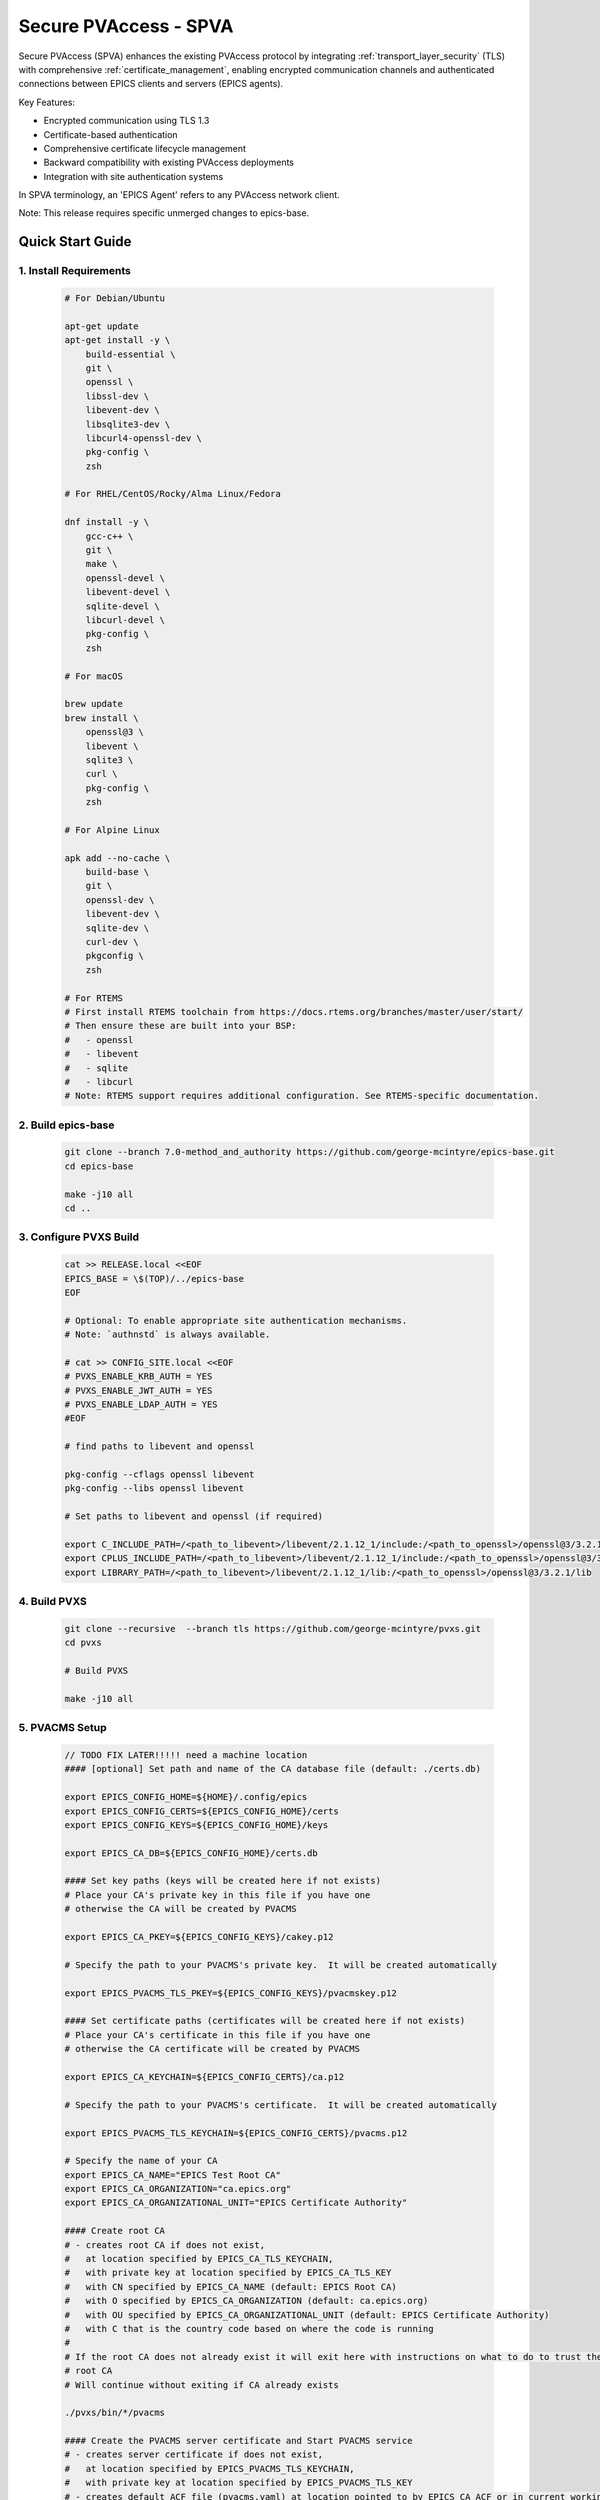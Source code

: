 .. _secure_pvaccess:

Secure PVAccess - SPVA
=====================

Secure PVAccess (SPVA) enhances the existing PVAccess protocol by integrating :ref:`transport_layer_security` (TLS)
with comprehensive :ref:`certificate_management`, enabling encrypted communication channels and authenticated connections
between EPICS clients and servers (EPICS agents).

Key Features:

- Encrypted communication using TLS 1.3
- Certificate-based authentication
- Comprehensive certificate lifecycle management
- Backward compatibility with existing PVAccess deployments
- Integration with site authentication systems

In SPVA terminology, an 'EPICS Agent' refers to any PVAccess network client.

Note: This release requires specific unmerged changes to epics-base.

.. _quick_start:

Quick Start Guide
---------------

1. Install Requirements
^^^^^^^^^^^^^^^^^^^^^^^

    .. code-block:: sh

        # For Debian/Ubuntu

        apt-get update
        apt-get install -y \
            build-essential \
            git \
            openssl \
            libssl-dev \
            libevent-dev \
            libsqlite3-dev \
            libcurl4-openssl-dev \
            pkg-config \
            zsh

        # For RHEL/CentOS/Rocky/Alma Linux/Fedora

        dnf install -y \
            gcc-c++ \
            git \
            make \
            openssl-devel \
            libevent-devel \
            sqlite-devel \
            libcurl-devel \
            pkg-config \
            zsh

        # For macOS

        brew update
        brew install \
            openssl@3 \
            libevent \
            sqlite3 \
            curl \
            pkg-config \
            zsh

        # For Alpine Linux

        apk add --no-cache \
            build-base \
            git \
            openssl-dev \
            libevent-dev \
            sqlite-dev \
            curl-dev \
            pkgconfig \
            zsh

        # For RTEMS
        # First install RTEMS toolchain from https://docs.rtems.org/branches/master/user/start/
        # Then ensure these are built into your BSP:
        #   - openssl
        #   - libevent
        #   - sqlite
        #   - libcurl
        # Note: RTEMS support requires additional configuration. See RTEMS-specific documentation.

2. Build epics-base
^^^^^^^^^^^^^^^^^

    .. code-block:: sh

        git clone --branch 7.0-method_and_authority https://github.com/george-mcintyre/epics-base.git
        cd epics-base

        make -j10 all
        cd ..

3. Configure PVXS Build
^^^^^^^^^^^^^^^^^^^^^^^

    .. code-block:: sh

        cat >> RELEASE.local <<EOF
        EPICS_BASE = \$(TOP)/../epics-base
        EOF

        # Optional: To enable appropriate site authentication mechanisms.
        # Note: `authnstd` is always available.

        # cat >> CONFIG_SITE.local <<EOF
        # PVXS_ENABLE_KRB_AUTH = YES
        # PVXS_ENABLE_JWT_AUTH = YES
        # PVXS_ENABLE_LDAP_AUTH = YES
        #EOF

        # find paths to libevent and openssl

        pkg-config --cflags openssl libevent
        pkg-config --libs openssl libevent

        # Set paths to libevent and openssl (if required)

        export C_INCLUDE_PATH=/<path_to_libevent>/libevent/2.1.12_1/include:/<path_to_openssl>/openssl@3/3.2.1/include
        export CPLUS_INCLUDE_PATH=/<path_to_libevent>/libevent/2.1.12_1/include:/<path_to_openssl>/openssl@3/3.2.1/include
        export LIBRARY_PATH=/<path_to_libevent>/libevent/2.1.12_1/lib:/<path_to_openssl>/openssl@3/3.2.1/lib


4. Build PVXS
^^^^^^^^^^^^

    .. code-block:: sh

        git clone --recursive  --branch tls https://github.com/george-mcintyre/pvxs.git
        cd pvxs

        # Build PVXS

        make -j10 all

5. PVACMS Setup
^^^^^^^^^^^^^^^

    .. code-block:: sh

        // TODO FIX LATER!!!!! need a machine location
        #### [optional] Set path and name of the CA database file (default: ./certs.db)

        export EPICS_CONFIG_HOME=${HOME}/.config/epics
        export EPICS_CONFIG_CERTS=${EPICS_CONFIG_HOME}/certs
        export EPICS_CONFIG_KEYS=${EPICS_CONFIG_HOME}/keys

        export EPICS_CA_DB=${EPICS_CONFIG_HOME}/certs.db

        #### Set key paths (keys will be created here if not exists)
        # Place your CA's private key in this file if you have one
        # otherwise the CA will be created by PVACMS

        export EPICS_CA_PKEY=${EPICS_CONFIG_KEYS}/cakey.p12

        # Specify the path to your PVACMS's private key.  It will be created automatically

        export EPICS_PVACMS_TLS_PKEY=${EPICS_CONFIG_KEYS}/pvacmskey.p12

        #### Set certificate paths (certificates will be created here if not exists)
        # Place your CA's certificate in this file if you have one
        # otherwise the CA certificate will be created by PVACMS

        export EPICS_CA_KEYCHAIN=${EPICS_CONFIG_CERTS}/ca.p12

        # Specify the path to your PVACMS's certificate.  It will be created automatically

        export EPICS_PVACMS_TLS_KEYCHAIN=${EPICS_CONFIG_CERTS}/pvacms.p12

        # Specify the name of your CA
        export EPICS_CA_NAME="EPICS Test Root CA"
        export EPICS_CA_ORGANIZATION="ca.epics.org"
        export EPICS_CA_ORGANIZATIONAL_UNIT="EPICS Certificate Authority"

        #### Create root CA
        # - creates root CA if does not exist,
        #   at location specified by EPICS_CA_TLS_KEYCHAIN,
        #   with private key at location specified by EPICS_CA_TLS_KEY
        #   with CN specified by EPICS_CA_NAME (default: EPICS Root CA)
        #   with O specified by EPICS_CA_ORGANIZATION (default: ca.epics.org)
        #   with OU specified by EPICS_CA_ORGANIZATIONAL_UNIT (default: EPICS Certificate Authority)
        #   with C that is the country code based on where the code is running
        #
        # If the root CA does not already exist it will exit here with instructions on what to do to trust the
        # root CA
        # Will continue without exiting if CA already exists

        ./pvxs/bin/*/pvacms

        #### Create the PVACMS server certificate and Start PVACMS service
        # - creates server certificate if does not exist,
        #   at location specified by EPICS_PVACMS_TLS_KEYCHAIN,
        #   with private key at location specified by EPICS_PVACMS_TLS_KEY
        # - creates default ACF file (pvacms.yaml) at location pointed to by EPICS_CA_ACF or in current working directory
        # - creates database (certs.db) if does not exist at location pointed to by EPICS_CA_DB or in current working directory,

        ./pvxs/bin/*/pvacms

6. Install Root Certificate
^^^^^^^^^^^^^^^^^^^^^^^^^

    .. code-block:: sh

        #### Install and Trust Root CA
        # Follow instructions, when command completes, to trust the downloaded CA certificate
        # note: If root cert is signed by a public CA this step is optional

        ./pvxs/bin/*/pvxcert -I

7. Configure EPICS Agent Environment
^^^^^^^^^^^^^^^^^^^^^^^^^^^^^^^^^

    .. code-block:: sh

        #### Set key paths (keys will be created here if they don't already exist)
        # An EPICS client agent key if required
        export EPICS_PVA_TLS_PKEY=~/.epics/client.p12

        # An EPICS server agent key if required
        export EPICS_PVAS_TLS_PKEY=~/.epics/server.p12

        #### Set certificate paths (certificates will be created here if they don't already exist)
        # An EPICS client agent certificate if required
        export EPICS_PVA_TLS_KEYCHAIN=~/.epics/client.pem

        # An EPICS server agent certificate if required
        export EPICS_PVAS_TLS_KEYCHAIN=~/.epics/server.pem

8. Create Certificates
^^^^^^^^^^^^^^^^^^^^

    .. code-block:: sh

        #### 1. Create a new client private key at location specified by EPICS_PVA_TLS_KEY if it does not already exist
        #### 2. Create client certificate at location specified by EPICS_PVA_TLS_KEYCHAIN

        ./pvxs/bin/*/authnstd -u client

        #### 1. Create a new server private key at location specified by EPICS_PVAS_TLS_KEY if it does not already exist
        #### 2. Create server certificate at location specified by EPICS_PVAS_TLS_KEYCHAIN

        ./pvxs/bin/*/authnstd -u server


.. _transport_layer_security:

Transport Layer Security
----------------------

SPVA uses TLS 1.3 to establish secure connections between EPICS agents. Both client and server
can authenticate their peer using X.509 certificates. Key features of the TLS implementation:

- Mutual authentication when both peers present valid certificates
- Server-only authentication when only the server presents a certificate
- Fallback to TCP when TLS is not configured or certificates are invalid
- Certificate status verification during connection establishment

Supported Certificate Formats, Encodings and File Types
^^^^^^^^^^^^^^^^^^^^^^^^^^^^^^^^^^^^^^^^^^^^^^^^^^^^^^^

+-----------+----------------------+-----------+-------------------------+------------------------------+-------------------------+
| File Type | Extension            | Encoding  | Includes Private Key?   | Includes Certificate Chain?  |     Common Usage        |
+===========+======================+===========+=========================+==============================+=========================+
|| PEM      || ``.pem``, ``.crt``, || Base64   || Optional               || Optional (concatenated)     || Web servers, OpenSSL   |
||          || ``.cer``, ``.key``  ||          ||                        ||                             ||                        |
+-----------+----------------------+-----------+-------------------------+------------------------------+-------------------------+
|| PKCS#12  || ``.p12``, ``.pfx``  || Binary   || Optional (password)    || Yes                         || Distributing cert key  |
+-----------+----------------------+-----------+-------------------------+------------------------------+-------------------------+
|| JKS      || ``.jks``            || Binary   || Optional               || Yes                         || Java applications      |
+-----------+----------------------+-----------+-------------------------+------------------------------+-------------------------+

To use any of these formats just use the appropriate file extension when specifying the certificate and key files.

TLS encapsulation of the PVAccess protocol
^^^^^^^^^^^^^^^^^^^^^^^^^^^^^^^^^^^^^^^^^^^^

In network protocols, encapsulation is used to transport a higher layer protocol over a lower layer protocol, e.g., TCP over IP.
In the context of TLS, PVAccess messages are encapsulated within TLS records for secure transport.

Encapsulation involves wrapping the higher-layer protocol's data within the lower-layer protocol's format.
TLS is so named because it wraps all data above the `Transport Layer` in an impermiable `Security` layer.
For SPVA, this means PVAccess messages are wrapped in TLS records that include headers specifying content type, protocol version, and length, followed by the
encrypted PVAccess data as the payload.

.. image:: pvaencapsulation.png
   :alt: TLS Encapsulation of PVAccess
   :align: center

Note: We use TLS version 1.3 for Secure PVAccess. This version deprecates support for connection renegotiation which is a security risk. So any
connections that are established using Secure PVAccess will not be renegotiated but will be closed if a certificate is revoked or needs to be renewed.


.. _environment_variables:

Environment Variables
^^^^^^^^^^^^^^^^^^^
The following environment variables control SPVA behavior:

.. note::
   There is an implied hierarchy to the applicability of the environment variables such that
   the PVAS version supersedes a PVA version.
   So, if an EPICS server agent wants to specify its PKCS#12 keychain file location it can simply
   provide the ``EPICS_PVA_TLS_KEYCHAIN`` environment variable as long as
   ``EPICS_PVAS_TLS_KEYCHAIN`` is not configured.


+--------------------------+----------------------------+-------------------------------------+---------------------------------------------------------------+
| Name                     | Key                        | Value                               | Description                                                   |
+==========================+============================+=====================================+===============================================================+
| EPICS_PVA_TLS_KEYCHAIN   | {fully qualified path  to keychain file}                         | This is the string that determines the fully qualified path   |
+--------------------------+                                                                  | to the PKCS#12 keychain file that contains the certificate,   |
| EPICS_PVAS_TLS_KEYCHAIN  | e.g. ``~/.epics/client.p12``                                     | and private keys used in the TLS handshake.                   |
|                          | e.g. ``~/.epics/server.p12``                                     | Note: If not specified then TLS is disabled                   |
+--------------------------+------------------------------------------------------------------+---------------------------------------------------------------+
| EPICS_PVA_TLS_KEYCHAIN   | {fully qualified path to keychain password file}                 | This is the string that determines the fully qualified path   |
| _PWD_FILE                |                                                                  | to a file that contains the password that unlocks the         |
+--------------------------+ e.g. ``~/.epics/client.pass``                                    | TLS KEYCHAIN file.  This is optional.  If not specified, the  |
| EPICS_PVAS_TLS_KEYCHAIN  | e.g. ``~/.epics/server.pass``                                    | TLS KEYCHAIN file contents will not be encrypted. It is not   |
| _PWD_FILE                |                                                                  | recommended to not specify a password file.                   |
+--------------------------+------------------------------------------------------------------+---------------------------------------------------------------+
| EPICS_PVA_TLS_KEY        | {fully qualified path to key file}                               | This is the string that determines the fully qualified path   |
+--------------------------+                                                                  | to the PKCS#12 keychain file that contains the private key    |
| EPICS_PVAS_TLS_KEY       | e.g. ``~/.ssh/clientkey.p12``                                    | used in the TLS handshake with peers.  Note: This is optional |
|                          | e.g. ``~/.ssh/serverkey.p12``                                    | and if not specified the TLS_KEYCHAIN file is used.           |
+--------------------------+------------------------------------------------------------------+---------------------------------------------------------------+
| EPICS_PVA_TLS_KEY_PWD    | {fully qualified path to key password file}                      | This is the string that determines the fully qualified path   |
| _FILE                    |                                                                  | to a file that contains the password that unlocks the TLS KEY |
+--------------------------+ e.g. ``~/.ssh/clikey.pass``                                      | file.  This is optional.  If not specified, the TLS KEY file  |
| EPICS_PVAS_TLS_KEY_PWD   | e.g. ``~/.ssh/servkey.pass``                                     | contents will not be encrypted. Recommended to not specify a  |
| _FILE                    |                                                                  | password file.                                                |
+--------------------------+----------------------------+-------------------------------------+---------------------------------------------------------------+
| EPICS_PVA_TLS_OPTIONS    | ``client_cert``            | ``optional`` (default)              | Require client certificate to be presented.                   |
|                          |                            |                                     |                                                               |
|                          | Determines whether client  +-------------------------------------+---------------------------------------------------------------+
| Sets the TLS options     | certificates are required  | ``require``                         | Don't require client certificate to be presented.             |
| for clients and servers. +----------------------------+-------------------------------------+---------------------------------------------------------------+
| A string containing      | ``on_expiration``          | ``fallback-to-tcp``  (default)      | For servers only tcp search requests will be responded to.    |
| key/value pairs          |                            |                                     | For clients then no client certificate will be presented      |
| separated by commas,     | Determines what to do when |                                     | in the TLS handshake (but searches will still offer both tls  |
| tabs or newlines         | an EPICS agent's           |                                     | and tcp as supported protocols)                               |
|                          | certificate has expired,   +-------------------------------------+---------------------------------------------------------------+
|                          | and a new one can't be     | ``shutdown``                        | The process will exit gracefully.                             |
|                          | automatically provisioned  +-------------------------------------+---------------------------------------------------------------+
|                          |                            | ``standby``                         | Servers will not respond to any requests until a new          |
|                          |                            |                                     | certificate is successfully provisioned.  It will keep        |
|                          |                            |                                     | retrying the keychain file periodically.  When a valid        |
|                          |                            |                                     | certificate is available it will continue as normal.          |
|                          |                            |                                     |                                                               |
|                          |                            |                                     | For a client standby has the same effect as shutdown.         |
|                          +----------------------------+-------------------------------------+---------------------------------------------------------------+
|                          | ``stop_if_no_cert``        | ``yes``, ``true``, ``1``            | Stop if no certificate is provided                            |
|                          |                            |                                     |                                                               |
|                          | Determines whether server  +-------------------------------------+---------------------------------------------------------------+
|                          | stops if no cert           | ``no``, ``false``, ``0`` (default)  | Don't stop if no certificate is provided                      |
|                          +----------------------------+-------------------------------------+---------------------------------------------------------------+
|                          | ``disable_stapling``       | ``yes``, ``true``, ``1``            | Servers won't staple certificate status, clients won't        |
|                          |                            |                                     | request stapling information during TLS handshake             |
|                          | Determines whether         +-------------------------------------+---------------------------------------------------------------+
|                          | stapling is enabled        | ``no``, ``false``, ``0`` (default)  | Don't disable stapling                                        |
+--------------------------+----------------------------+-------------------------------------+---------------------------------------------------------------+
| EPICS_PVA_TLS_PORT       | {port number} default ``5076``                                   | This is a number that determines the port used for the Secure |
|                          |                                                                  | PVAccess, either as the port on the Secure PVAccess server    |
+--------------------------+ e.g. ``8076``                                                    | for clients to connect to - PVA, or as the local port number  |
| EPICS_PVAS_TLS_PORT      |                                                                  | for Secure PVAccess servers to listen on - PVAS.              |
|                          |                                                                  |                                                               |
+--------------------------+------------------------------------------------------------------+---------------------------------------------------------------+
| SSLKEYLOGFILE            | {fully qualified path to key log file}                           | This is the path to the SSL key log file that, in conjunction |
|                          |                                                                  | with the build-time macro PVXS_ENABLE_SSLKEYLOGFILE,          |
|                          | e.g. ``~/.epics/keylog``                                         | controls where and whether we store the session key for TLS   |
|                          |                                                                  | sessions in a file.  If it is defined, then the code will     |
|                          |                                                                  | contain the calls to save the keys in the file specified      |
|                          |                                                                  | by this variable.                                             |
+--------------------------+------------------------------------------------------------------+---------------------------------------------------------------+


API Configuration Options
^^^^^^^^^^^^^^^^^^^^^^^

The following are new configuration options now available
in both the `pvxs::server::Config` and `pvxs::client::Config` classes,
via their public base `pvxs::impl::CommonConfig` class:

- `pvxs::impl::CommonConfig::expiration_behaviour` - Set certificate expiration behavior
- `pvxs::impl::CommonConfig::tls_cert_filename` - Set certificate file path
- `pvxs::impl::CommonConfig::tls_cert_password` - Set certificate password
- `pvxs::impl::CommonConfig::tls_client_cert_required` - Control client certificate requirements
- `pvxs::impl::CommonConfig::tls_disable_stapling` - Disable certificate status stapling
- `pvxs::impl::CommonConfig::tls_disable_status_check` - Disable certificate status checking
- `pvxs::impl::CommonConfig::tls_disabled` - Disable TLS
- `pvxs::impl::CommonConfig::tls_port` - Set TLS port number
- `pvxs::impl::CommonConfig::tls_private_key_filename` - Set private key file path
- `pvxs::impl::CommonConfig::tls_private_key_password` - Set private key password
- `pvxs::impl::CommonConfig::tls_throw_if_cant_verify` - Control verification failure behavior

Here are server-specific configuration options:

- `pvxs::server::Config::tls_stop_if_no_cert` - Stop server if certificate unavailable
- `pvxs::server::Config::tls_throw_if_no_cert` - Throw exception if certificate unavailable


API Additions for Secure PVAccess
^^^^^^^^^^^^^^^^^^^^^^^^^^^^^^^

Runtime Reconfiguration
~~~~~~~~~~~~~~~~~~~~~

Allows runtime reconfiguration of a TLS connection.  It does this by dropping all TLS connections and
then re-initialising them using the given configuration.  This means checking if the certificates
and keys exist, loading and verifying them, checking for status and status of peers, etc.

`pvxs::client::Context::reconfigure` and `pvxs::server::Server::reconfigure` allow runtime TLS configuration updates:

    .. code-block:: c++

        // Initial client setup with certificate
        auto cli_conf(serv.clientConfig());
        cli_conf.tls_cert_filename = "client1.p12";
        auto cli(cli_conf.build());

        // Later reconfiguration with new certificate
        cli_conf = cli.config();
        cli_conf.tls_cert_filename = "client2.p12";
        cli_conf.tls_cert_password = "pwd";
        cli.reconfigure(cli_conf);

Creation of client to :ref:`pvacms`
~~~~~~~~~~~~~~~~~~~~~~~~~~~~~~~~~

Internally SPVA needs to create a special client when it is connecting to :ref:`pvacms` to check status.  This
client can't work in the normal way, checking for certificate status because it would become
endlessly recursive,

 - An EPICS agent creating a new connection would try try to verify its certificate

   - so it would open a connection to :ref:`pvacms` to try to check status of that certificate,
   - but that connection would need to have its certificate verified

     - so it would open a connection to :ref:`pvacms` to try to check status of that certificate,
     - but that connection would need to have its certificate verified

       - so it would open a connection to :ref:`pvacms` to try to check status of that certificate,
       - ... infinitely

To avoid this a special client can be created with this API.  Normally you won't need to check
certificate status yourself but if you do use this API to create the client context.

`pvxs::client::Context::forCMS` creates an isolated client context appropriately configured to access :ref:`pvacms` without recursion:

    .. code-block:: c++

        Value getPVAStatus(const std::string cert_status_uri) {
            auto client(client::Context::forCMS());
            Value result = client.get(cert_status_uri).exec()->wait();
            client.close();
            return result;
        }

Wildcard PV Support
~~~~~~~~~~~~~~~~

This addition is based on the Wildcard PV support included in epics-base since version 3.  It
extends this support to pvxs allowing PVs to be specified as wildcard patterns.  We use this
to provide individualised PVs for each certificate's status management.

`pvxs::server::SharedWildcardPV` support for pattern-matched PV names:

    .. code-block:: c++

        // Define a server that responds to any SEARCH request with WILDCARD:PV:<4-characters>:<any-string>
        // It will extract the 4-character part of the PV name as the `id` and
        // the last string as the `name`

        SharedWildcardPV wildcard_pv(SharedWildcardPV::buildMailbox());
        wildcard_pv.onFirstConnect([](SharedWildcardPV &pv, const std::string &pv_name,
                                    const std::list<std::string> &parameters) {
            // Extract id and name from parameters
            auto it = parameters.begin();
            const std::string &id = *it;
            const std::string &name = *++it;

            // Process and post value
            if (pv.isOpen(pv_name)) {
                pv.post(pv_name, value);
            } else {
                pv.open(pv_name, value);
            }
        });
        wildcard_pv.onLastDisconnect([](SharedWildcardPV &pv, const std::string &pv_name,
                                    const std::list<std::string> &parameters) {
            pv.close(pv_name);
        });

        // Add wildcard PV to server
        serv.addPV("WILDCARD:PV:????:*", wildcard_pv);

.. _protocol_operation:

Protocol Operation
----------------

.. _connection_establishment:

Connection Establishment
^^^^^^^^^^^^^^^^^^^^^

Connections are established using TLS if at least the server side is configured for TLS.

Prior to the TLS handshake:

- Certificates are loaded and validated
- CA trust is verified all the way down the chain
- Both sides subscribe to certificate status where configured for their own certificate and all those in the chain
- All certificate statues are cached

During the TLS handshake:

- Certificates are exchanged
- Servers staple cached certificate status in handshake
- Both sides validate and verify their peer certificate against trusted root certificates

After the TLS handshake:

- Both sides subscribe to peer certificate status where configured
- Clients may use OCSP stapled status immediately before waiting for status monitoring results

.. _state_machines:

State Machines
^^^^^^^^^^^^

*Server TLS Context State Machine:*

The server transitions based on:

- Certificate validity
- CA trust status
- Certificate status monitoring results
- :ref:`configuration` options (e.g., stop_if_no_cert)

States:

- ``INIT``: Initial state, loads and validates certificates
- ``TCP_READY``: Responds to TCP protocol requests when certificates are valid
- ``TLS_READY``: Responds to both TCP and TLS protocol requests
- ``DEGRADED``: Fallback state for invalid certificates or missing TLS configuration

.. image:: spva_tls_context_state_machine.png
   :alt: SPVA Server TLS Context State Machine
   :align: center


*Client TLS Context State Machine:*

Similar to server state machine but

- Never exits on TLS configuration issues
- Moves to ``DEGRADED`` state and continues with TCP protocol if needed

.. image:: spva_tls_client_context_state_machine.png
   :alt: SPVA Client TLS Context State Machine
   :align: center


.. _tls_context_search_state_machine:

Search Handler State Machines
~~~~~~~~~~~~~~~~~~~~~~~~~~

*Server Search Handler:*

States:

- ``DEGRADED``: Responds only to TCP protocol requests
- ``TCP_READY``: Responds only to TCP protocol requests, ignores TLS
- ``TLS_READY``: Responds to both TCP and TLS protocol requests

.. image:: spva_tls_context_search_states.png
   :alt: SPVA Server TLS Context Search Handler State Machine
   :align: center

*Client Search Handler:*

- Similar to server but from client perspective
- Executes ``TLS_CONNECTOR`` on successful TLS handshake
- Falls back to ``TCP_CONNECTOR`` otherwise

.. image:: spva_tls_client_context_search_states.png
   :alt: SPVA Client TLS Context Search Handler State Machine
   :align: center

.. _connection_state_machine:

Connection State Machines
~~~~~~~~~~~~~~~~~~~~~~~

*Server Connection:*

- Manages TLS handshake and certificate validation
- Monitors peer certificate status
- Continues normal operation only after successful validation

.. image:: spva_connection_state_machines.png
   :alt: SPVA Connection State Machines
   :align: center


*Client Connection:*

- Similar to server but verifies stapled certificates
- Destroys connection on completion

.. image:: spva_client_connection_state_machines.png
   :alt: SPVA Client Connection State Machine
   :align: center


.. _tls_handshake:

TLS Handshake
~~~~~~~~~~~~

The following diagram shows the simplified TLS handshake sequence between server and client:

.. image:: spvaseqdiag.png
   :alt: SPVA Sequence Diagram
   :align: center

1. Each agent uses an X.509 certificate for peer authentication
2. During handshake:

   - Certificates are exchanged
   - Both sides verify peer certificates against trusted root certificates
   - Multiple certificates may be verified in the chain to trusted CA
   - Local verification checks signature, expiration, and usage flags

3. SPVA certificates may include status monitoring extension requiring:

   - Subscription to certificate status from issuing CA's service (:ref:`pvacms`)
   - Receipt of GOOD status before trust

4. Agents subscribe to:

   - Peer's certificate status
   - Own certificate status and certificate chain

5. Servers cache and staple certificate status in handshake

.. _online_certificate_status_protocol_OCSP:

OCSP and Status Verification
^^^^^^^^^^^^^^^^^^^^^^^^^

.. _ocsp_stapling:

OCSP Stapling
^^^^^^^^^^^^

OCSP Stapling optimizes certificate status verification during TLS handshake:

.. figure:: images/ocsp_stapling.png
    :width: 800px
    :align: center
    :name: ocsp-stapling

- Enabled by default with status monitoring extension
- Disable using EPICS_PVAS_TLS_OPTIONS="disable_stapling"

.. _status_verification:

Status Verification
^^^^^^^^^^^^^^^

Certificate status verification occurs at several points:

1. Initial Connection

   - Certificates are verified during TLS handshake
   - Both peers verify against trusted root certificates
   - Basic checks include:

     - Signature validation
     - Expiration dates
     - Usage flags

2. Runtime Monitoring

   - EPICS agents subscribe to:

     - Their own certificate status
     - Their certificate chain status
     - Peer certificate status
     - Peer certificate chain status

3. Status Response Handling

   - If status not received:

     - Search requests are ignored
     - Client retries later

   - If status not GOOD:

     - Server offers only TCP protocol
     - Client fails connection validation

   - If status GOOD:

     - Server offers both TCP and TLS
     - Connection proceeds normally

4. Optimization

   - Servers cache status for stapling
   - Clients can use stapled status
   - Reduces initial :ref:`pvacms` requests

.. _status_caching:

Status Caching
^^^^^^^^^^^^

- Agents subscribe to peer certificate and chain status
- Status transitions trigger connection status re-evaluation
- Cached status used within validity period to reduce :ref:`pvacms` requests
- Servers staple cached status in handshake
- Clients may skip initial :ref:`pvacms` request using stapled status

.. _certificate_file_monitoring:

Certificate File Monitoring
^^^^^^^^^^^^^^^^^^^^^^^^^^^

In addition to monitoring the certificates for validity and status, the EPICS agents also watch for changes to the certificate files they are using.
If a new certificate file is detected then the EPICS agent will reconfigure any existing TLS connections to use the new certificates.


Beacons
^^^^^^^

PVAccess Beacon Messages have not been upgraded to TLS support. Important considerations:

1. Historical Use:
   - Previously used to trigger resend of unanswered Search Messages
   - This practice is now discouraged
   - Other methods should be used to determine server status

2. Current Behavior:
   - Servers broadcast on any configured port
   - Clients should not use ports directly
   - Use only as server availability indicator

3. Security Implications:
   - Beacons remain unencrypted
   - Do not contain sensitive information
   - Cannot be used for secure discovery

.. _protocol_debugging:

Protocol Debugging
----------------

TLS Packet Inspection
^^^^^^^^^^^^^^^^^^^

For detailed TLS traffic analysis:

1. Enable key logging at build time:

   - Set PVXS_ENABLE_SSLKEYLOGFILE during compilation

2. Configure runtime logging:

    .. code-block:: sh

        export SSLKEYLOGFILE=/tmp/sslkeylog.log

3. Configure Wireshark:

   - Edit > Preferences > Protocols > TLS
   - Set "(Pre)-Master-Secret log filename" to match SSLKEYLOGFILE path
   - TLS traffic will now be decrypted in Wireshark

Debug Logging
^^^^^^^^^^^

Enable detailed PVXS debug logging:

1. Environment variable method:

    .. code-block:: sh

        export PVXS_LOG="pvxs.stapling*=DEBUG"

1. Command line option with pvxcert:

    .. code-block:: sh

        pvxcert -d ...

New Debug Categories:

- ``pvxs.certs.auth``          - Authentication mechanisms
- ``pvxs.certs.auth.cfg``      - Authn configuration
- ``pvxs.certs.auth.cms``      - CMS authentication
- ``pvxs.certs.auth.jwt``      - JWT authentication mechanism
- ``pvxs.certs.auth.krb``      - Kerberos authentication mechanism
- ``pvxs.certs.auth.mon``      - Authn monitoring
- ``pvxs.certs.auth.stat``     - Authn status
- ``pvxs.certs.auth.std``      - Basic credentials authentication mechanism
- ``pvxs.certs.auth.tool``     - Authn tools (``pvacert``)
- ``pvxs.certs.status``        - Certificate management
- ``pvxs.ossl.init``           - TLS initialization
- ``pvxs.ossl.io``             - TLS I/O
- ``pvxs.stapling``            - OCSP stapling

Connection Tracing
^^^^^^^^^^^^^^^^

Monitor connection state transitions:

1. Enable connection tracing:

   .. code-block:: sh

       export PVXS_LOG="pvxs.connection=DEBUG"

2. Trace output includes:

   - Connection establishment
   - State transitions
   - Certificate verification
   - Error conditions


.. _authentication_modes_and_identity:

Authentication modes and Identity
-------------------------------

Authentication determines the identity of a client or server. Authorization determines access rights to PV resources.
SPVA enhances :ref:`epics_security` with fine-grained control based on:

- Authentication method - ca, x509, or anonymous
- Certificate authority - CA common name
- TLS encryption status/mode - encrypted or unencrypted (server-only, mutual, or none)
- RPC message type - for RPC messages (Can define rules but control not implemented yet)

AuthN Modes
^^^^^^^^^^^

- `Mutual`: Both client and server authenticated via certificates (Secure PVAccess)
- `Server-only`: Only server authenticated via certificate (Secure PVAccess)
- `Un-authenticated`: Credentials supplied in AUTHZ message (legacy PVAccess)
- `Unknown`: No credentials (legacy PVAccess)

.. _determining_identity:

Determining Identity
^^^^^^^^^^^^^^^^^^^

Legacy PVAccess Identity
~~~~~~~~~~~~~~~~~~~~~

.. image:: pvaident.png
   :alt: Identity in PVAccess
   :align: center

1. Optional AUTHZ message from client:

    .. code-block:: sh

        AUTHZ method: ca
        AUTHZ user: george
        AUTHZ host: McInPro.level-n.com

2. Server uses PeerInfo structure:

    .. code-block:: c++

        struct PeerInfo {
            std::string peer;      // network address
            std::string transport; // protocol (e.g., "pva")
            std::string authority; // auth mechanism
            std::string realm;     // authority scope
            std::string account;   // user name
        }

3. PeerInfo fields map to `asAddClient()` parameters for authorization

Secure PVAccess Identity
~~~~~~~~~~~~~~~~~~~~~

.. image:: spvaident.png
   :alt: Identity in Secure PVAccess
   :align: center

1. Identity established via X.509 certificate during TLS handshake:

    .. code-block:: sh

        CN: greg
        O: SLAC.stanford.edu
        OU: SLAC National Accelerator Laboratory
        C: US

2. EPICS agent verifies certificate via trust chain

3. PeerCredentials structure provides peer information:

    .. code-block:: c++

        struct PeerCredentials {
            std::string peer;      // network address
            std::string iface;     // network interface
            std::string method;    // "anonymous", "ca", or "x509"
            std::string authority; // CA common name for x509
            std::string account;   // Remote user account
            bool isTLS;           // Secure transport status
        };

4. Extended asAddClientX() function provides enhanced authorization control


.. _site_authentication_methods:

Site Authentication Methods
-------------------------

An Authentication Method usually includes a daemon that runs on an EPICS agent machine to
monitor availability and validity of certificates and create/replace them when necessary.
This is why we call these components Authentication Daemons (AD).
Authentication daemons can also run as commandline tools to create one-off certific

Implementing a new authentication method requires:

Authentication Daemon (AD) Implementation
^^^^^^^^^^^^^^^^^^^^^^^^^^^^^^^^^^^^^^^^^

Create under ``/certs/authn/<name>``:

- `authnmain.cpp` - Main runner (copy from template)
- `authn<name>.cpp` - Main implementation subclassing ``Authn``
- `authn<name>.h` - Header file
- `config<name>.cpp` - Configuration interface subclassing ``AuthnConfig``
- `config<name>.h` - Header file
- `Makefile` - Build configuration
- `README.md` - Documentation

CCR Message Verifier
^^^^^^^^^^^^^^^^^^^^

Create under `/certs/authn/<name>`:

- `<name>verifier.cpp` - Verifier implementation for :ref:`pvacms`
- `<name>verifier.h` - Header file with required macros/constants
- `<name>VERIFIER_RULES` - Makefile rules for :ref:`pvacms` integration
- `<name>VERIFIER_CONFIG` - Makefile configuration for :ref:`pvacms`

Authentication Daemon Types
^^^^^^^^^^^^^^^^^^^^^^^^^

.. _pvacms_type_0_auth_methods:

TYPE ``0`` - Basic Credentials
~~~~~~~~~~~~~~~~~~~~~~~

- Uses basic information:

  - Username
  - Hostname
  - Process name
  - Device name
  - IP address

- No verification performed
- Certificates start in ``STATUS_CHECK_APPROVAL`` state
- Requires administrator approval

.. _pvacms_type_1_auth_methods:

TYPE ``1`` - Independently Verifiable Tokens
~~~~~~~~~~~~~~~~~~~~~~~~~~~~~~~~~~~~

- Tokens verified independently or via endpoint (e.g., JWT)
- Verification methods:

  - Token signature verification
  - Token payload validation
  - Verification endpoint calls

.. _pvacms_type_2_auth_methods:

TYPE ``2`` - Source Verifiable Tokens
~~~~~~~~~~~~~~~~~~~~~~~~~~~~~

- Requires programmatic API integration (e.g., Kerberos)
- Adds verifiable data to :ref:`certificate_creation_request_CCR` message
- :ref:`pvacms` uses method-specific libraries for verification


Included Reference Authentication Daemons
^^^^^^^^^^^^^^^^^^^^^^^^^^^^^^^^^^^^^^^^

Though it is recommended that you create your own site-specific authentication methods the following ha been included
as examples of how they can be implemented into the Secure PVAccess framework.  As a norm
you should generate tokens in the ``PENDING_APPROVAL`` state unless the authentication mechanism includes
a verifier.

- ``authnstd`` : Standard - Basic credentials
- ``authnkrb`` : Kerberos - Kerberos credentials
- ``authnldap``: LDAP     - Kerberos credentials verified in LDAP directory
- ``authnjwt`` : JWT      - JWT tokens

authstd Configuration and Usage
~~~~~~~~~~~~~~~~~~~~~~~~~~~~~

This authentication method is used for basic credentials.
It can be used to create a certificate with a username and hostname.

- `CN` field in the certificate will be the logged in username

  - unless the EPICS_AUTH_STD_PROCESS_NAME environment variable is set
  - or the EPICS_AUTH_STD_USE_PROCESS_NAME environment variable is set to ``true``
    in which case the actual process name is used

- `O` field in the certificate will be the hostname

  - unless the EPICS_AUTH_STD_DEVICE_NAME environment variable is set

- `OU` field in the certificate will not be set
- `C` field in the certificate will be set to the local country code


**usage**

Uses the standard ``EPICS_PVA_TLS_<name>`` environment variables to determine the certificate file,
private key, and password file locations.

    .. code-block:: sh

        Usage: authnstd <opts>

          -v         Make more noise.
          -h         Show this help message and exit
          -d         Shorthand for $PVXS_LOG="pvxs.*=DEBUG".  Make a lot of noise.
          -D         Run in Daemon mode.  Monitors and updates certs as needed
          -V         Show version and exit
          -u <use>   Usage. client, server, or gateway
          -N <name>  Name override the CN subject field
          -O <name>  Org override the O subject field
          -o <name>  Override the OU subject field

        ENVIRONMENT VARIABLES: at least one mandatory variable must be set
            EPICS_PVA_TLS_KEYCHAIN              Set name and location of client certificate file (mandatory for clients)
            EPICS_PVAS_TLS_KEYCHAIN             Set name and location of server certificate file (mandatory for server)
            EPICS_PVA_TLS_KEYCHAIN_PWD_FILE     Set name and location of client certificate password file (optional)
            EPICS_PVAS_TLS_KEYCHAIN_PWD_FILE    Set name and location of server certificate password file (optional)
            EPICS_PVA_TLS_PKEY                  Set name and location of client private key file (optional)
            EPICS_PVAS_TLS_PKEY                 Set name and location of server private key file (optional)
            EPICS_PVA_TLS_PKEY_PWD_FILE         Set name and location of client private key password file (optional)
            EPICS_PVAS_TLS_PKEY_PWD_FILE        Set name and location of server private key password file (optional)

**Environment Variables for authnstd**

+----------------------+------------------------------------+-----------------------------------------------------------------------+
| Name                 | Keys and Values                    | Description                                                           |
+======================+====================================+=======================================================================+
|| EPICS_AUTH_STD      || <number of minutes>               || Amount of minutes before the certificate expires.                    |
|| _CERT_VALIDITY_MINS || e.g. ``525960`` for 1 year        ||                                                                      |
+----------------------+------------------------------------+-----------------------------------------------------------------------+
|| EPICS_AUTH_STD      || {string name of device}           || Name of device to use in new certificates                            |
|| _DEVICE_NAME        || e.g. ``KLYS:LI01:01``             ||                                                                      |
+----------------------+------------------------------------+-----------------------------------------------------------------------+
|| EPICS_AUTH_STD      || {name of process}                 || Name of process to use in new certificates                           |
|| _PROCESS_NAME       || e.g. ``archiver``                 ||                                                                      |
+----------------------+------------------------------------+-----------------------------------------------------------------------+
|| EPICS_AUTH_STD      || {``true`` or ``false`` (default)} || If ``true`` use the process name as the CN field in new certificates |
|| _USE_PROCESS_NAME   ||                                   ||                                                                      |
+----------------------+------------------------------------+-----------------------------------------------------------------------+


authkrb Configuration and Usage
~~~~~~~~~~~~~~~~~~~~~~~~~~~~~

This authentication method is a TYPE ``2`` authentication method.
It can be used to create a certificate from a Kerberos ticket.

A user will need to have a Kerberos ticket to use this authentication method typically
using the ``kinit`` command.

    .. code-block:: sh

        kinit -l 24h greg@SLAC.STANFORD.EDU

- `CN` field in the certificate will be kerberos username
- `O` field in the certificate will be the kerberos realm
- `OU` field in the certificate will not be set
- `C` field in the certificate will be set to the local country code


**usage**

Uses the standard ``EPICS_PVA_TLS_<name>`` environment variables to determine the certificate file,
private key, and password file locations.

    .. code-block:: sh

        authnkrb <opts>

        Options:
        -h show help
        -v verbose output
        -t {client | server}     Client or server certificate certificate type
        -C                       Create a certificate and exit
        -D                       Start authentication daemon to monitor certificate files and certificate status.
                                Will attempt to install a new certificate if the existing one expires,
                                or if the kerberos ticket expires and is renewable,
                                or if the certificate file is deleted, or if the certificate is REVOKED.



**Environment Variables for PVACMS AuthnKRB Verifier**

The environment variables in the following table configure the Kerberos
Credentials Verifier for :ref:`pvacms` at runtime.


+-----------------+--------------------------------------+---------------------------------------------------------------------+
| Name            | Keys and Values                      | Description                                                         |
+=================+======================================+=====================================================================+
|| EPICS_AUTH_KRB || {string location of keytab file}    || This is the keytab file shared with :ref:`pvacms` by the KDC so .         |
|| _KEYTAB        || e.g. ``/etc/security/keytab``       || that it can verify kerberos tickets                                |
+-----------------+--------------------------------------+---------------------------------------------------------------------+
|| EPICS_AUTH_KRB || {this is the kerberos realm to use} || This is the kerberos realm to use when verifying kerberos tickets. |
|| _REALM         || e.g. ``SLAC.STANFORD.EDU``          || Overrides the verifier fields if specified.                        |
+-----------------+--------------------------------------+---------------------------------------------------------------------+


authldap Configuration and Usage
~~~~~~~~~~~~~~~~~~~~~~~~~~~~~

This authentication method is a TYPE ``2`` authentication method.
It can be used to create a certificate from a Kerberos ticket that is
verified against an LDAP server.

A user will need to have a Kerberos ticket to use this authentication method typically
using the ``kinit`` command.

    .. code-block:: sh

        kinit -l 24h greg@SLAC.STANFORD.EDU

- `CN` field in the certificate will be kerberos username
- `O` field in the certificate will be the kerberos realm
- `OU` field in the certificate will not be set
- `C` field in the certificate will be set to the local country code


**usage**

Uses the standard ``EPICS_PVA_TLS_<name>`` environment variables to determine the certificate file,
private key, and password file locations.

    .. code-block:: sh

        authnkrb <opts>

    Options:
    -h show help
    -v verbose output
    -t {client | server}     Client or server certificate certificate type
    -C                       Create a certificate and exit
    -D                       Start authentication daemon to monitor certificate files and certificate status.
                             Will attempt to install a new certificate if the existing one expires,
                             or if the kerberos ticket expires and is renewable,
                             or if the certificate file is deleted, or if the certificate is REVOKED.


**Environment Variables for PVACMS AuthnLDAP Verifier**

The environment variables in the following table configure the
LDAP Credentials Verifier for :ref:`pvacms` at runtime in addition to the AuthnKrb environment variables.

+--------------------+---------------------------------------+------------------------------------------------------------+
| Name               | Keys and Values                       | Description                                                |
+====================+=======================================+============================================================+
|| EPICS_AUTH_LDAP   || <account>                            || The admin account to use to access the LDAP server.       |
|| _ACCOUNT          || e.g. ``admin``                       || when verifying LDAP credentials.                          |
+--------------------+---------------------------------------+------------------------------------------------------------+
|| EPICS_AUTH_LDAP   || {location of password file}          || file containing password for the given LDAP admin account |
|| _ACCOUNT_PWD_FILE || e.g. ``~/.ssh/ldap.pass/``           ||                                                           |
+--------------------+---------------------------------------+------------------------------------------------------------+
|| EPICS_AUTH_LDAP   || {hostname of LDAP server}            || Trusted hostname of the LDAP server                       |
|| _HOST             || e.g. ``ldap.stanford.edu``           ||                                                           |
+--------------------+---------------------------------------+------------------------------------------------------------+
|| EPICS_AUTH_LDAP   || <port_number>                        || LDAP server port number. Default is 389                   |
|| _PORT             || e.g. ``389``                         ||                                                           |
+--------------------+---------------------------------------+------------------------------------------------------------+
|| EPICS_AUTH_LDAP   || {LDAP directory name to search from} || LDAP directory name to search from.                       |
|| _SEARCH_ROOT      || e.g. ``dc=slac,dc=stanford,dc=edu``  ||                                                           |
+--------------------+---------------------------------------+------------------------------------------------------------+


authjwt Configuration and Usage
~~~~~~~~~~~~~~~~~~~~~~~~~~~~~

This authentication method is a TYPE ``1`` authentication method.
It can be used to create a certificate from a JWT token.

The daemon will create a rest service that will allow posting of JWT tokens
and create a certificate based on the token's credentials.

Verification of the JWT token is performed by :ref:`pvacms` before exchanging for a certificate.

**JWT Token Post Request**
A web application, python script, java application, etc. can post a JWT token to the authentication daemon
whenever it gets a new token from an authentication service.   The authentication daemon will send
a :ref:`certificate_creation_request_CCR` to :ref:`pvacms` to create a certificate based on the JWT token.  :ref:`pvacms` will verify the token based
on the configuration of the authnjwt verifier.

You could test this by posting a JWT token to the authentication daemon as follows:

    .. code-block:: sh

        authnjwt -D &

        curl -X POST http://localhost:8080 \
        -H "Content-Type: application/json" \
        -H "Authorization: Bearer YOUR_JWT_TOKEN_HERE"

.. note::

    No body is sent in this POST request.

- `CN` field in the certificate will be the username from the JWT token
- `O` field in the certificate will be the issuer from the JWT token
- `OU` field in the certificate will not be set
- `C` field in the certificate will be set to the local country code


**usage**

Uses the standard ``EPICS_PVA_TLS_<name>`` environment variables to determine the certificate file,
private key, and password file locations.

    .. code-block:: sh

        authnjwt <opts>

        Options:
        -h show help
        -v verbose output
        -t {client | server}     Client or server certificate certificate type
        -C                       Create a certificate and exit
        -D                       Start authentication daemon web service to receive
                                JWT tokens and create certificates.

**Environment Variables for PVACMS AuthnJWT Verifier**

The environment variables in the following table configure the JWT
Credentials Verifier for :ref:`pvacms` at runtime.

+---------------------+---------------------------------------------------+-------------------------------------------------------------------------------------+
| Name                | Keys and Values                                   | Description                                                                         |
+=====================+===================================================+=====================================================================================+
|| EPICS_AUTH_JWT     || {string format for verification request payload} || Used to create the verification request payload by substituting the #token#        |
|| _REQUEST_FORMAT    || e.g. ``{ "token": "#token#" }``                  || for the token value, and #kid# for the key id. This is used when the               |
||                    || e.g. ``#token#``                                 || verification server requires a formatted payload for the verification request.     |
+---------------------+---------------------------------------------------+-------------------------------------------------------------------------------------+
|| EPICS_AUTH_JWT     || {string format for verification response value}  || A pattern string that we can use to decode the response from a verification        |
|| _RESPONSE_FORMAT   ||                                                  || endpoint if the response is formatted text. All white space is removed in the      |
||                    ||                                                  || given string and in the response. Then all the text prior to #response# is matched |
||                    ||                                                  || and removed from the response and all the text after the response is likewise      |
||                    ||                                                  || removed, what remains is the response value. An asterisk in the string matches     |
||                    ||                                                  || any sequence of characters in the response. It is converted to lowercase and       |
||                    ||                                                  || interpreted as valid if it equals valid, ok, true, t, yes, y, or 1.                |
+---------------------+---------------------------------------------------+-------------------------------------------------------------------------------------+
|| EPICS_AUTH_JWT     || {uri of JWT validation endpoint}                 || Trusted URI of the validation endpoint – the substring that starts the URI         |
|| _TRUSTED_URI       ||                                                  || including the http://, https:// and port number.                                   |
+---------------------+---------------------------------------------------+-------------------------------------------------------------------------------------+
|| EPICS_AUTH_JWT_USE || case insensitive: ``YES``, ``TRUE``, or ``1``    || If set this tells :ref:`pvacms` that when it receives a 200 HTTP-response code from       |
|| _RESPONSE_CODE     ||                                                  || the HTTP request then the token is valid, and invalid for any other response code. |
+---------------------+---------------------------------------------------+-------------------------------------------------------------------------------------+
|| EPICS_AUTH_JWT     || {``POST`` (default) or ``GET``}                  || This determines whether the endpoint will be called with HTTP GET or POST.         |
|| _REQUEST_METHOD    ||                                                  ||                                                                                    |
+---------------------+---------------------------------------------------+-------------------------------------------------------------------------------------+




.. _epics_security:

EPICS Security
--------------

New AUTHORIZATION mechanisms integrate with EPICS Security through four access control mechanisms:

METHOD
^^^^^^

Defines access permissions based on authentication method:

- ``x509``: Certificate-based authentication
- ``ca``: Legacy PVAccess AUTHZ with user-specified account
- ``anonymous``: Access without specified name

AUTHORITY
^^^^^^^^^

Defines access permissions based on certificate authority:

- Uses CA name from ``CN`` field of CA certificate's subject
- Only applicable for X.509 certificate authentication

RPC Permission
^^^^^^^^^^^^^^^

New rule permission for RPC message access control:

- Supplements existing ``NONE``, ``READ`` (`GET`), and ``WRITE`` (`PUT`)
- Controls access to `RPC` PVAccess messages

ISTLS Option
^^^^^^^^^^^^^

New rule option for TLS-based access control:

- Requires server connection with trusted CA-signed certificate
- Enables READ access restriction to certified PVs only

.. _access_control_file_ACF:

Access Control File (ACF)
^^^^^^^^^^^^^^^^^^^^^^^^^

Example ACF showing new security features:

    .. code-block:: text

        UAG(bar) {boss}
        UAG(foo) {testing}
        UAG(ops) {geek}

        ASG(DEFAULT) {
            RULE(0,NONE,NOTRAPWRITE)
        }

        ASG(ro) {
            RULE(0,NONE,NOTRAPWRITE)
            RULE(1,READ,ISTLS) {
                UAG(foo,ops)
                METHOD("ca")
            }
        }

        ASG(rw) {
            RULE(0,NONE,NOTRAPWRITE)
            RULE(1,WRITE,TRAPWRITE) {
                UAG(foo)
                METHOD("x509")
                AUTHORITY("Epics Org CA")
            }
        }

        ASG(rwx) {
            RULE(0,NONE,NOTRAPWRITE)
            RULE(1,RPC,NOTRAPWRITE) {
                UAG(bar)
                METHOD("x509")
                AUTHORITY("Epics Org CA","ORNL Org CA")
            }
        }

.. _new_epics_yaml_acf_file_format:

EPICS YAML ACF Format
^^^^^^^^^^^^^^^^^^^

Alternative YAML format for improved readability:

    .. code-block:: yaml

        # EPICS YAML
        version: 1.0

        uags:
        - name: bar
        users: [boss]
        - name: foo
        users: [testing]
        - name: ops
        users: [geek]

        asgs:
        - name: ro
        rules:
        - level: 0
            access: NONE
            trapwrite: false
        - level: 1
            access: READ
            isTLS: true
            uags: [foo, ops]
            methods: [ca]

        - name: rw
        rules:
        - level: 0
            access: NONE
            trapwrite: false
        - level: 1
            access: WRITE
            trapwrite: true
            uags: [foo]
            methods: [x509]
            authorities: ["SLAC Certificate Authority"]

        - name: rwx
        rules:
        - level: 0
            access: NONE
            trapwrite: false
        - level: 1
            access: RPC
            trapwrite: true
            uags: [bar]
            methods: [x509]
            authorities:
            - "SLAC Certificate Authority"
            - "ORNL Org CA"


.. _certificate_management:

Certificate Management
--------------------

Certificate States
^^^^^^^^^^^^^^^^^

.. figure:: certificate_states.png
    :alt: Certificate States
    :width: 800px
    :align: center
    :name: certificate-states

- ``PENDING_APPROVAL``: Certificate awaiting administrative approval
- ``PENDING``: Certificate not yet valid (before notBefore date)
- ``VALID``: Certificate currently valid and usable
- ``EXPIRED``: Certificate expired (after notAfter date)
- ``REVOKED``: Certificate permanently revoked by administrator

.. _certificate_status_message:

Certificate Status Message
^^^^^^^^^^^^^^^^^^^^^^^^^

Status response structure:

    .. code-block:: console

        Structure
            enum_t     status               # PENDING_APPROVAL, PENDING, VALID, EXPIRED, REVOKED
            UInt64     serial               # Certificate serial number
            string     state                # String representation of status
            enum_t     ocsp_status          # GOOD, REVOKED, UNKNOWN
            string     ocsp_state           # OCSP state string
            string     ocsp_status_date     # Status timestamp
            string     ocsp_certified_until # Validity period end
            string     ocsp_revocation_date # Revocation date if applicable
            UInt8A     ocsp_response        # Signed PKCS#7 encoded OCSP response

.. _certificate_creation_request_CCR:

Certificate Creation Request (CCR)
^^^^^^^^^^^^^^^^^^^^^^^^^^^^^^^^^

This message is sent to :ref:`pvacms` to create a new certificate. It is a PVStructure with the following fields:

Request structure:

    .. code-block:: console

        Structure
            string     type               # std, krb, ldap, jwt
            string     name               # Certificate subject name
            string     country            # Optional: Country code
            string     organization       # Optional: Organization name
            string     organization_unit  # Optional: Unit name
            UInt16     usage              # Certificate usage flags:
                                            #   0x01: Client
                                            #   0x02: Server
                                            #   0x03: Client and Server
                                            #   0x04: Intermediate CA
                                            #   0x08: CMS
                                            #   0x0A: Any Server
                                            #   0x10: CA
            UInt32     not_before         # Validity start time (epoch seconds)
            UInt32     not_after          # Validity end time (epoch seconds)
            string     pub_key            # Public key data
            enum_t     status_monitoring_extension  # Include status monitoring
            structure  verifier           # Optional: Authentication data

The ``verifier`` sub-structure is only present if the ``type`` field references a
 :ref:`pvacms_type_1_auth_methods`, or :ref:`pvacms_type_2_auth_methods` authentication mechanism.


Certificate Management Operations
^^^^^^^^^^^^^^^^^^^^^^^^^^^^^^

``pvacert`` can be used to `APPROVE`, `DENY`, and `REVOKE` certificates as follows.

Approval:

    .. code-block:: sh

        pvxcert -A <certid>    # Approve certificate

Denial:

    .. code-block:: sh

        pvxcert -D <certid>    # Deny certificate (sets REVOKED)

Revocation:

    .. code-block:: sh

        pvxcert -R <certid>    # Permanently revoke certificate

It achieves this by using `PUT` to send a PVStructure with the following fields, to :ref:`pvacms`
on the PV associated with the certificate:

    .. code-block:: console

        Structure
            string     state    # APPROVE, DENY, REVOKE


.. _certificates_and_private_keys:

Certificates and Private Keys
^^^^^^^^^^^^^^^^^^^^^^^^^^^

EPICS Agents maintain public/private key pairs for identification:

- Public key identifies agent to peers (8-character SKID)
- Private key must be protected like a password

Identity Assertion Process:

1. Agent presents certificate to peer
2. Agent signs data with private key
3. Peer verifies signature using public key
4. Peer validates certificate trust chain to CA
5. Identity confirmed through successful verification

Key Security:

- Private key protection is critical
- Store in protected PKCS#12 file
- Use separate PKCS#12 files for each certificate


Certificate Management Tools
^^^^^^^^^^^^^^^^^^^^^^^^^^^

pvxcert
^^^^^^^

    .. code-block:: console

        Usage: pvxcert [OPTIONS] [cert_id]
            pvxcert [OPTIONS] -f [cert-file] [-p]
            pvxcert -I

        POSITIONALS:
          cert_id TEXT                Certificate ID

        OPTIONS:
          -h,     --help              Print this help message and exit
          -w,     --timeout FLOAT [5] Operation timeout in seconds
          -v,     --verbose           Make more noise
          -d,     --debug             Shorthand for $PVXS_LOG="pvxs.*=DEBUG". Make a lot of noise.
          -f,     --file TEXT         The certificate file to read if no Certificate ID specified
          -p,     --password          Prompt for password
          -V,     --version           Print version and exit.
          -#,     --limit UINT [20]   Maximum number of elements to print for each array field. Set to
                                      zero 0 for unlimited
          -F,     --format TEXT       Output format mode: delta, tree
          -I,     --install           Download and install the root certificate
          -A,     --approve           APPROVE the certificate (ADMIN ONLY)
          -R,     --revoke            REVOKE the certificate (ADMIN ONLY)
          -D,     --deny              DENY the pending certificate (ADMIN ONLY)

Key Operations:

- Install root certificates in trusted store
- Check certificate status
- Approve/deny STATUS_CHECK_APPROVAL certificates (admin)
- Revoke certificates in any state (admin)

Certificate Usage
^^^^^^^^^^^^^^^^^

Network clients can request new certificates from :ref:`pvacms` using their public key. The process:

1. Generate key pair
2. Submit certificate request
3. Receive signed certificate
4. Install in configured location


.. _pvacms:

PVACMS
^^^^^^

The :ref:`pvacms` is the Certificate Authority Service for the EPICS Secure PVAccess Network.


.. _pvacms_usage:

PVACMS Usage
~~~~~~~~~~~~

    .. code-block:: console

        Usage: pvacms -a <acf> <opts>

        -a <acf>             Access Security configuration file
        -c <CA P12 file>     Specify CA certificate file location
                            Overrides xTLS_KEYCHAIN
                            environment variables.
                            Default ca.p12
        -e <CA key file>     Specify CA private key file location
                            Overrides EPICS_CA_TLS_PKEY
                            environment variables.
        -d <cert db file>    Specify cert db file location
                            Overrides EPICS_CA_DB
                            environment variable.
                            Default certs.db
        -h                   Show this message.
        -k <P12 file>        Specify certificate file location
                            Overrides EPICS_PVACMS_TLS_KEYCHAIN
                            environment variable.
                            Default server.p12
        -l <P12 file>        Specify private key file location
                            Overrides EPICS_PVACMS_TLS_PKEY
                            environment variable.
                            Default same as P12 file
        -n <ca_name>         To specify the CA's name if we need
                            to create a root certificate.
                            Defaults to the CA
        -m <pvacms org>      To specify the pvacms organization name if
                            we need to create a server certificate.
                            Defaults to the name of this executable (pvacms)
        -o <ca_org>          To specify the CA's organization if we need
                            to create a root certificate.
                            Defaults to the hostname.
                            Use '-' to leave unset.
        -p <password file>   Specify certificate password file location
                            Overrides EPICS_PVACMS_TLS_KEYCHAIN_PWD_FILE
                            environment variable.
                            '-' sets no password
        -q <password file>   Specify private key password file location
                            Overrides EPICS_PVACMS_TLS_PKEY_PWD_FILE
                            environment variable.
                            '-' sets no password
        -s <CA secret file>  Specify CA certificate password file
                            Overrides EPICS_CA_KEYCHAIN_PWD_FILE
                            environment variables.
                            '-' sets no password
        -t <CA secret file>  Specify CA private key password file
                            Overrides EPICS_CA_PKEY_PWD_FILE
                            environment variables.
                            '-' sets no password
        -u <ca_org_unit>     To specify the CA's organizational unit
        -v                   Make more noise.
        -V                   Print version and exit.

.. _pvacms_configuration:

PVACMS Configuration
~~~~~~~~~~~~~~~~~~~

The environment variables in the following table configure the :ref:`pvacms` at runtime.

.. note::
   There is also an implied hierarchy to their applicability such that :ref:`pvacms`
   supersedes the PVAS version which in turn, supersedes the PVA version.
   So, if a :ref:`pvacms` wants to specify its PKCS#12 keychain file location it can simply
   provide the ``EPICS_PVA_TLS_KEYCHAIN`` environment variable as long as neither
   ``EPICS_PVACMS_TLS_KEYCHAIN`` nor ``EPICS_PVAS_TLS_KEYCHAIN`` are configured.

+------------------------+--------------------------------------------+--------------------------------------------------------------------------+
| Name                   | Keys and Values                            | Description                                                              |
+========================+============================================+==========================================================================+
|| EPICS_CA_ACF          || <path to ACF file>                        || fully qualified path to a file that will be used as the                 |
||                       || e.g. ``~/.ssh/pvacms.acf``                || ACF file that configures the permissions of :ref:`pvacms` peers.        |
+------------------------+--------------------------------------------+--------------------------------------------------------------------------+
|| EPICS_CA_DB           || <path to DB file>                         || fully qualified path to a file that will be used as the                 |
||                       || e.g. ``~/.epics/certs.db``                || CA database file.                                                       |
+------------------------+--------------------------------------------+--------------------------------------------------------------------------+
|| EPICS_CA_KEYCHAIN     || <path to CA PKCS#12 keychain file>        || fully qualified path to a file that will be used as the                 |
||                       || e.g. ``~/.epics/cacert.p12``              || CA PKCS#12 keychain file.                                               |
+------------------------+--------------------------------------------+--------------------------------------------------------------------------+
|| EPICS_CA_KEYCHAIN     || <path to CA password text file>           || fully qualified path to a file that will be used as the                 |
|| _PWD_FILE             || e.g. ``~/.ssh/cacert.pass``               || CA password file.                                                       |
+------------------------+--------------------------------------------+--------------------------------------------------------------------------+
|| EPICS_CA_PKEY         || <path to PKCS#12 CA private key file>     || fully qualified path to a file that will be used as the                 |
||                       || e.g. ``~/.ssh/cakey.p12``                 || CA private key file.                                                    |
+------------------------+--------------------------------------------+--------------------------------------------------------------------------+
|| EPICS_CA_PKEY         || <path to CA private key password file>    || fully qualified path to a file that will be used as the                 |
|| _PWD_FILE             || e.g. ``~/.ssh/cakey.pass``                || CA private key password file.                                           |
+------------------------+--------------------------------------------+--------------------------------------------------------------------------+
|| EPICS_CA_NAME         || <name of the Certificate Authority>       || To provide the name (CN) to be used in the subject of the               |
||                       || e.g. ``Epics Root CA``                    || CA's certificate if :ref:`pvacms` creates it. default: "EPICS Root CA"  |
+------------------------+--------------------------------------------+--------------------------------------------------------------------------+
|| EPICS_CA              || <name of the CA organisation>             || To provide the name (O) to be used in the subject of the CA's           |
|| _ORGANIZATION         || e.g. ``ca.epics.org``                     || certificate if :ref:`pvacms` creates it. default: "ca.epics.org"        |
+------------------------+--------------------------------------------+--------------------------------------------------------------------------+
|| EPICS_CA              || <name of the CA organisation unit>        || To provide the name (OU) to be used in the subject of the CA's          |
|| _ORGANIZATIONAL_UNIT  || e.g. ``EPICS Certificate Authority``      || certificate if :ref:`pvacms` creates it.                                |
||                       ||                                           || default: "EPICS Certificate Authority"                                  |
+------------------------+--------------------------------------------+--------------------------------------------------------------------------+
|| EPICS_PVACMS_CERT     || <number of minutes>                       || Minutes that the ocsp status response will                              |
|| _STATUS_VALIDITY_MINS || e.g. ``30``                               || be valid before a client must re-request an update                      |
+------------------------+--------------------------------------------+--------------------------------------------------------------------------+
|| EPICS_PVACMS_CERTS    || {``true`` (default) or ``false``}         || For authnstd: ``true`` if we require peers to                           |
|| _REQUIRE_SUBSCRIPTION ||                                           || subscribe to certificate status for certificates to                     |
||                       ||                                           || be deemed VALID. Adds extension to new certificates                     |
+------------------------+--------------------------------------------+--------------------------------------------------------------------------+
|| EPICS_PVACMS_REQUIRE  || {``true`` (default) or ``false``}         || For authnstd: ``true`` if we require APPROVAL before                    |
|| _CLIENT_APPROVAL      ||                                           || new client certificates are VALID                                       |
+------------------------+--------------------------------------------+--------------------------------------------------------------------------+
|| EPICS_PVACMS_REQUIRE  || {``true`` (default) or ``false``}         || For authnstd: ``true`` if we require APPROVAL before                    |
|| _SERVER_APPROVAL      ||                                           || new server certificates are VALID                                       |
+------------------------+--------------------------------------------+--------------------------------------------------------------------------+
|| EPICS_PVACMS_STATUS   || {string prefix for certificate status PV} || This replaces the default ``CERT:STATUS`` prefix.                       |
|| _PV_ROOT              || e.g. ``:ref:`pvacms`:STATUS``             || will be followed by ``:????????:*`` pattern                             |
+------------------------+--------------------------------------------+--------------------------------------------------------------------------+
|| EPICS_PVACMS_TLS      || <path to PKCS#12 certificate file>        || The location of the :ref:`pvacms` PKCS#12 keychain file.                |
|| _KEYCHAIN             || e.g. ``~/.epics/pvacms.p12``              ||                                                                         |
+------------------------+--------------------------------------------+--------------------------------------------------------------------------+
|| EPICS_PVACMS_TLS      || <path to password text file>              || Location of a password file for :ref:`pvacms` PKCS#12 keychain file.    |
|| _KEYCHAIN_PWD_FILE    || e.g. ``~/.ssh/pvacms.pass``               ||                                                                         |
+------------------------+--------------------------------------------+--------------------------------------------------------------------------+
|| EPICS_PVACMS_TLS      || <path to PKCS#12 private key file>        || The location of the :ref:`pvacms` PKCS#12 private key file.             |
|| _PKEY                 || e.g. ``~/.ssh/pvacmskey.p12``             ||                                                                         |
+------------------------+--------------------------------------------+--------------------------------------------------------------------------+
|| EPICS_PVACMS_TLS      || <path to password text file>              || Location of a password file for :ref:`pvacms` PKCS#12 private key file. |
|| _PKEY_PWD_FILE        || e.g. ``~/.ssh/pvacmskey.pass``            ||                                                                         |
+------------------------+--------------------------------------------+--------------------------------------------------------------------------+
|| EPICS_PVACMS_TLS      || {``true`` or ``false`` (default) }        || ``true`` if server should stop if no cert is available or can be        |
|| _STOP_IF_NO_CERT      ||                                           || verified if status check is enabled                                     |
+------------------------+--------------------------------------------+--------------------------------------------------------------------------+


Extensions to Config for :ref:`pvacms`
~~~~~~~~~~~~~~~~~~~~~~~~~~~~~~


- `cert_status_validity_mins`
    - The number of minutes that the certificate status is valid for.
    - Default: 30
- `cert_client_require_approval`
    - If ``true`` then authstd (basic authentication) generated client certificates must be approved before they can be used.
    - Default: ``true``
- `cert_server_require_approval`
    - If ``true`` then authstd (basic authentication) generated server certificates must be approved before they can be used.
    - Default: ``true``
- `cert_status_subscription`
    - If ``Yes`` then the :ref:`pvacms` will embed the certificate status monitoring extension in all certificates it issues by default.
    - If ``Always`` then force ``Yes`` irrespective of the :ref:`certificate_creation_request_CCR` ``status_monitoring_extension`` field.
    - If ``No`` then do not embed the certificate status monitoring extension in certificates it issues by default.
    - If ``Never`` then force ``No`` irrespective of the :ref:`certificate_creation_request_CCR` ``status_monitoring_extension`` field.
    - Default: ``Yes`` - overrides ``EPICS_PVACMS_STATUS_SUBSCRIPTION`` environment variable.
- `ca_db_filename`
    - The CA database file location.
    - Default: ``certs.db``
- `ca_cert_filename`
    - The CA certificate file location.
- `ca_cert_password`
    - The CA certificate password.
- `ca_private_key_filename`
    - The CA private key file location.
- `ca_private_key_password`
    - The CA private key password.
- `ca_acf_filename`
    - The CA access control file location.  This file protects the :ref:`pvacms` administrator access.
- `ca_name`
    - The CA name - used to create the CA certificate if it does not already exist.
    - Default: ``"EPICS Root CA``
- `ca_organization`
    - The CA organization - used to create the CA certificate if it does not already exist
    - Default: ``ca.epics.org``
- `ca_organization_unit`
    - The CA organizational unit - used to create the CA certificate if it does not already exist
    - Default: ``EPICS Certificate Authority``


.. _network_deployment:

Network Deployment
----------------

Deployment Patterns
^^^^^^^^^^^^^^^^^

1. Standard Network Deployment

   - Agents run on networked hosts with local storage
   - Certificates stored in local protected directories
   - Standard TLS configuration applies

2. Diskless Network Deployment

   - Agents run on hosts without local storage
   - Certificates stored on network-mounted storage
   - Special considerations for certificate protection

3. Hybrid Deployment

   - Mix of standard and diskless nodes
   - Common trust anchor required
   - Consistent :ref:`certificate_management` across node types

Certificate Storage
^^^^^^^^^^^^^^^^

Standard Nodes:

- Store certificates in local protected directory
- Monitor certificate files for changes
- Automatic reconfiguration on certificate updates

Diskless Nodes:

- Use network-mounted storage (NFS, SMB/CIFS, AFP)
- Protected certificate storage location
- Optional password protection via diskless server
- Authentication Daemon manages certificate lifecycle

Trust Establishment
^^^^^^^^^^^^^^^

1. Root Certificate Distribution:

   - Install during node boot process, or
   - Use publicly signed root certificates
   - Consistent across all deployment types

2. Certificate Authority:

   - :ref:`pvacms` serves as site CA
   - Common trust anchor for all nodes
   - Handles certificate lifecycle management


.. _glossary:

Glossary
--------

.. _glossary_auth_vs_authz:

- Auth or AuthN (Authentication) vs AuthZ (Authorization).
    In cybersecurity, these abbreviations are commonly used to differentiate between two distinct aspects of the security process.

    - ``Authentication`` refers to the process of verifying the validity of the credentials and claims presented within a security token, ensuring that the entity is who or what it claims to be.
    - ``Authorization``, on the other hand, is the process of determining and granting the appropriate access permissions to resources based on the authenticated entity's credentials and associated privileges.

.. _glossary_certificate_authority:

- CA – Certificate Authority.
    An entity that signs, and issues digital certificates.  Each site where EPICS is installed will use the proposed PVACMS as their CA.

.. _glossary_certificate_subject:

- Certificate’s Subject.
    This is a way of referring to all the fields in the X.509 certificate that identify the entity.  These are:-

    - ``CN``: common name e.g. ``slac.stanford.edu``;
    - ``O``: organization e.g. ``Stanford National Laboratory``;
    - ``OU``: organizational unit e.g. ``SLAC Certificate Authority``;
    - ``C``: country e.g. ``US``.

    In Secure PVAccess:

    - the ``CN`` common name stores
        - the device name e.g. ``KLYS:LI16:21``,
        - or username e.g. ``greg``,
        - or process name  e.g. ``archiver``.

      For Certificate Authorities the ``CN`` field will be
        - the name of the CA, e.g. ``SLAC Certificate Authority`` or ``ORNL CA``.
          This field value is used in an ASG AUTHORITY rule to identify the certificate issuer.

    - the ``O`` organization field stores
        - the hostname e.g. ``centos01``,
        - the IP Address e.g. ``192.168.3.2``,
        - the realm e.g. ``SLAC.STANFORD.EDU``,
        - or another domain identifier.

    - the ``OU`` organizational unit field stores
        - is optional but can be used to store the organizational unit e.g. ``PEP II``, or ``LCLS``.

    - the ``C`` country field stores
        - the country e.g. ``US``

.. _glossary_client_certificate:

- Client Certificate, Server Certificate, X.509.
    In cryptography, a client certificate is a type of digital certificate that is used by client systems to make authenticated requests to a remote server which itself has a server certificate.
    They contain claims that are signed by a CA that is trusted by the peer certificate user.
    All Secure PVAccess certificates are X.509 certificates.

.. _glossary_custom_extension:

- Custom Extension, for X.509 Certificates.
    The `X.509` certificate format allows for the inclusion of custom extensions, (RFC 5208),
    which are data blobs encoded within certificates and signed alongside other certificate claims.
    In Secure PVAccess, we use a custom extension ``status_monitoring_extension``.
    If present, the extension mandates that a certificate shall only be considered valid only if
    its status is successfully verified retrieved from the PV provided within the extension and that the certificate status received is ``VALID``.

.. _glossary_diskless_server:
.. _glossary_diskless_node:
.. _glossary_network_computer:
.. _glossary_hybrid_client:

- Diskless Server, Diskless Node, Network Computer, Hybrid Client.
    A network device without disk drives, which employs network booting to load its operating system from a server, and network mounted drives for storage.

.. _glossary_epics_agents:

- EPICS Agents.
    Refers to any EPICS client, server, gateway, or tool.

.. _glossary_epics_security:

- EPICS Security.
    The EPICS technology that provides user Authorization.  It is configured using an :ref:`access_control_file_ACF`.

.. _glossary_jwt:

- JWT - JSON Web Token.
    (RFC 7519) - A compact URL-safe means of representing claims to be transferred between two parties.
    The token is signed to certify its authenticity.
    It will generally contain a claim as to the identity of the bearer (sub) as well as validity date ranges (nbf, exp).


.. _glossary_kerberos:
.. _glossary_kerberos_ticket:

- Kerberos, Kerberos Ticket.
    A protocol for authenticating service requests between trusted hosts across an untrusted network, such as the internet.
    Kerberos support is built into all major computer operating systems, including Microsoft Windows, Apple macOS, FreeBSD and Linux.
    A Kerberos ticket is a certificate issued by an authentication server (Key Distribution Center - KDC) and encrypted using that server’s key.
    Two ticket types: A Ticket Granting Ticket (TGT) allows clients to subsequently request Service Tickets which are then passed to servers as the client’s credentials.
    An important distinction with Kerberos is that it uses a symmetric key system where the same key used to encode data is used to decode it therefore that key is never shared and so only the KDC can verify a Kerberos ticket that it has issued – clients or servers can’t independently verify that a ticket is valid.
    An EPICS agent needing to get a certificate will need to contact PVACMS using GSSAPI to be authenticated.

.. _glossary_ocsp:

- OCSP - Online Certificate Status Protocol.
    A modern alternative to the Certificate Revocation List (CRL) that is used to check whether a digital certificate is valid or has been revoked.
    While OCSP requests and responses are typically served over HTTP, we use PVACS to request, and receive, OCSP responses over the Secure PVAccess Protocol.

.. _glossary_pkcs12:

- PKCS#12 - Public Key Cryptography Standard.
    In cryptography, PKCS#12 defines an archive file format for storing many cryptography objects as a single file.
    It is commonly used to bundle a private key with its X.509 certificate and/or to bundle all the members of a chain of trust.
    It is defined in ``RFC 7292``.
    We use PKCS#12 files to store the EPICS agent's public / private key pair, and recommend using a separate PKCS#12 file for each EPICS agent certificate created using the public key.
    The PKCS#12 files are referenced by environment variables described in the :ref:`secure_pvaccess_configuration`.

.. _glossary_pvacms_stapling:

- PVACS Stapling.
    This is the equivalent of OCSP stapling but implemented using PVACS.

.. _glossary_skid:

- SKID - Subject Key Identifier.

    - The SKID identifies the subject of the certificate.
      In simple terms the subject key identifier of a certificate is nothing more than a mechanism for certifying
      that the bearer of the certificate has the private corresponding to the certificate's public key.
    - so, the SKID is a way of identifying the private key so that if it is used to generate a new certificate
      the bearer is identified as the same.  Its saying “This is my X” where X can be
      a process, machine, IOC, service, or anything that can participate in a Secure
      EPICS network.
    - In practice it simply makes a hash of the public key,
      as the public key has a one-to-one relationship to the private key.
    - An EPICS agent keeps the private key in a separate PKCS#12 file to
      the certificate so that it can be used to generate new certificate when
      the old one expires and will retain the same SKID on the network.  You can’t
      generate a new certificate with the same SKID while a prior one has not ``EXPIRED`` or been ``REVOKED``.
    - when we show the SKID of a certificate issuer we use only the first 8 characters of the hexadecimal hash.


